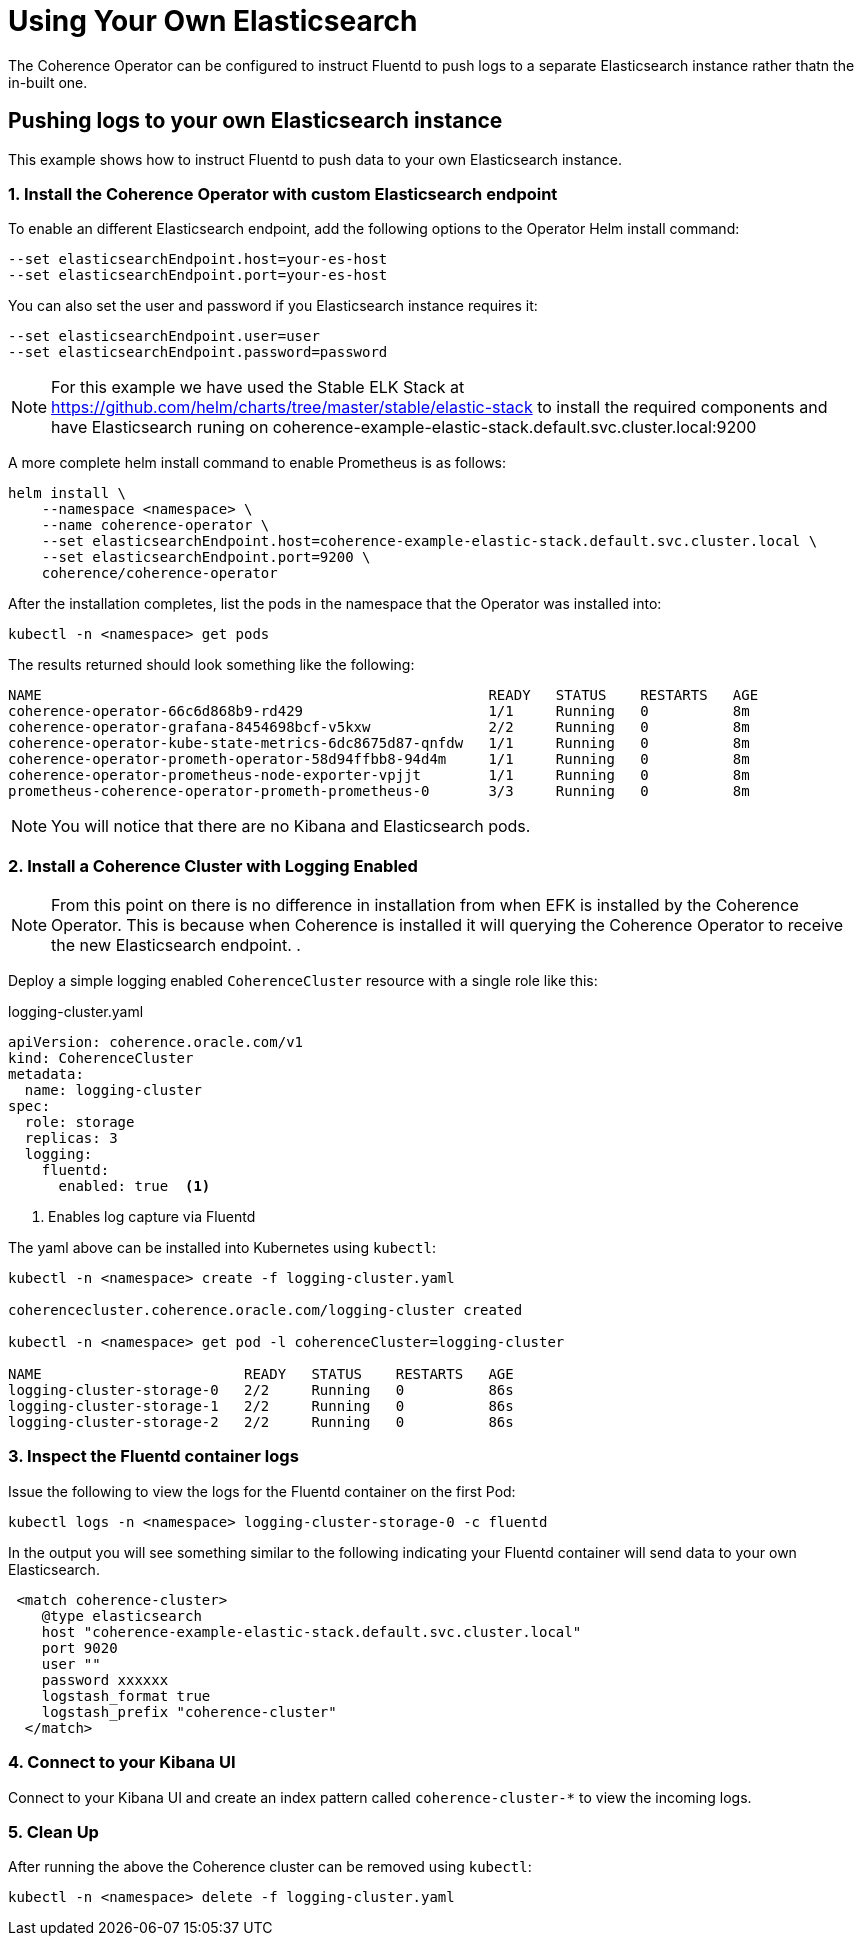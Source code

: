 ///////////////////////////////////////////////////////////////////////////////

    Copyright (c) 2019 Oracle and/or its affiliates. All rights reserved.

    Licensed under the Apache License, Version 2.0 (the "License");
    you may not use this file except in compliance with the License.
    You may obtain a copy of the License at

        http://www.apache.org/licenses/LICENSE-2.0

    Unless required by applicable law or agreed to in writing, software
    distributed under the License is distributed on an "AS IS" BASIS,
    WITHOUT WARRANTIES OR CONDITIONS OF ANY KIND, either express or implied.
    See the License for the specific language governing permissions and
    limitations under the License.

///////////////////////////////////////////////////////////////////////////////

= Using Your Own Elasticsearch

The Coherence Operator can be configured to instruct Fluentd to push logs to a separate Elasticsearch instance rather thatn the in-built one.

== Pushing logs to your own Elasticsearch instance

This example shows how to instruct Fluentd to push data to your own Elasticsearch instance.

[#install]
=== 1. Install the Coherence Operator with custom Elasticsearch endpoint

To enable an different Elasticsearch endpoint, add the following options to the Operator Helm install command:

[source,bash]
----
--set elasticsearchEndpoint.host=your-es-host
--set elasticsearchEndpoint.port=your-es-host
----

You can also set the user and password if you Elasticsearch instance requires it:

[source,bash]
----
--set elasticsearchEndpoint.user=user
--set elasticsearchEndpoint.password=password
----

NOTE: For this example we have used the Stable ELK Stack at https://github.com/helm/charts/tree/master/stable/elastic-stack[https://github.com/helm/charts/tree/master/stable/elastic-stack]
to install the required components and have Elasticsearch runing on coherence-example-elastic-stack.default.svc.cluster.local:9200


A more complete helm install command to enable Prometheus is as follows:

[source,bash]
----
helm install \
    --namespace <namespace> \
    --name coherence-operator \
    --set elasticsearchEndpoint.host=coherence-example-elastic-stack.default.svc.cluster.local \
    --set elasticsearchEndpoint.port=9200 \
    coherence/coherence-operator
----


After the installation completes, list the pods in the namespace that the Operator was installed into:
[source,bash]
----
kubectl -n <namespace> get pods
----

The results returned should look something like the following:

[source,bash]
----
NAME                                                     READY   STATUS    RESTARTS   AGE
coherence-operator-66c6d868b9-rd429                      1/1     Running   0          8m
coherence-operator-grafana-8454698bcf-v5kxw              2/2     Running   0          8m
coherence-operator-kube-state-metrics-6dc8675d87-qnfdw   1/1     Running   0          8m
coherence-operator-prometh-operator-58d94ffbb8-94d4m     1/1     Running   0          8m
coherence-operator-prometheus-node-exporter-vpjjt        1/1     Running   0          8m
prometheus-coherence-operator-prometh-prometheus-0       3/3     Running   0          8m
----

NOTE: You will notice that there are no Kibana and Elasticsearch pods.

[#install-coh]
=== 2. Install a Coherence Cluster with Logging Enabled

NOTE: From this point on there is no difference in installation from when EFK is installed by the Coherence Operator.
This is because when Coherence is installed it will querying the Coherence Operator to receive the new Elasticsearch endpoint.
.

Deploy a simple logging enabled `CoherenceCluster` resource with a single role like this:
[source,yaml]
.logging-cluster.yaml
----
apiVersion: coherence.oracle.com/v1
kind: CoherenceCluster
metadata:
  name: logging-cluster
spec:
  role: storage
  replicas: 3
  logging:
    fluentd:
      enabled: true  <1>
----

<1> Enables log capture via Fluentd

The yaml above can be installed into Kubernetes using `kubectl`:

[source,bash]
----
kubectl -n <namespace> create -f logging-cluster.yaml

coherencecluster.coherence.oracle.com/logging-cluster created

kubectl -n <namespace> get pod -l coherenceCluster=logging-cluster

NAME                        READY   STATUS    RESTARTS   AGE
logging-cluster-storage-0   2/2     Running   0          86s
logging-cluster-storage-1   2/2     Running   0          86s
logging-cluster-storage-2   2/2     Running   0          86s
----

=== 3. Inspect the Fluentd container logs

Issue the following to view the logs for the Fluentd container on the first Pod:

[source,bash]
----
kubectl logs -n <namespace> logging-cluster-storage-0 -c fluentd
----

In the output you will see something similar to the following indicating your Fluentd container
will send data to your own Elasticsearch.

[source,bash]
----
 <match coherence-cluster>
    @type elasticsearch
    host "coherence-example-elastic-stack.default.svc.cluster.local"
    port 9020
    user ""
    password xxxxxx
    logstash_format true
    logstash_prefix "coherence-cluster"
  </match>
----

=== 4. Connect to your Kibana UI

Connect to your Kibana UI and create an index pattern called `coherence-cluster-*` to view the
incoming logs.

=== 5. Clean Up
After running the above the Coherence cluster can be removed using `kubectl`:

[source,bash]
----
kubectl -n <namespace> delete -f logging-cluster.yaml
----